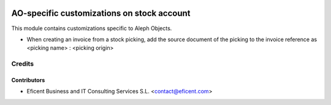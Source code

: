.. image:: https://img.shields.io/badge/license-AGPLv3-blue.svg
   :target: https://www.gnu.org/licenses/agpl.html
   :alt: License: AGPL-3

===========================================
AO-specific customizations on stock account
===========================================

This module contains customizations specific to Aleph Objects.

* When creating an invoice from a stock picking, add the source document of
  the picking to the invoice reference as <picking name> : <picking origin>

Credits
=======

Contributors
------------

* Eficent Business and IT Consulting Services S.L. <contact@eficent.com>
